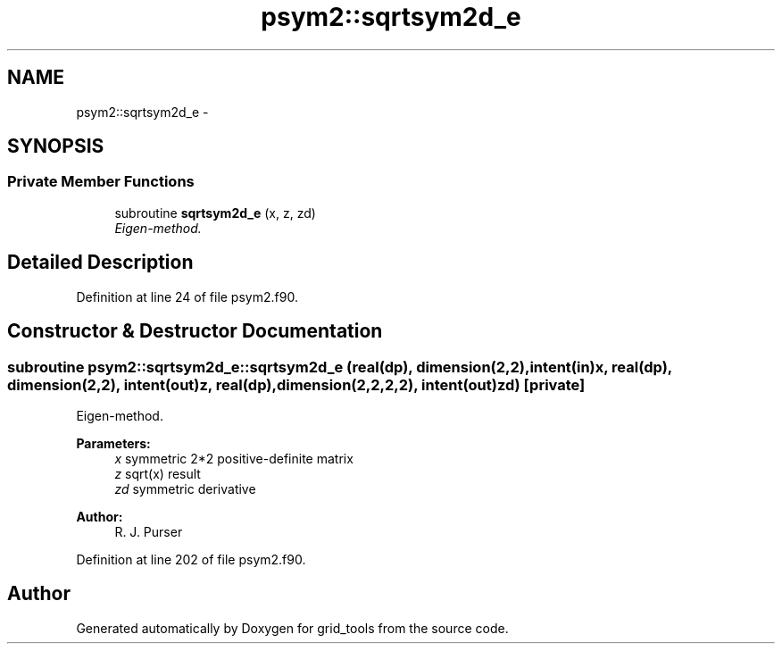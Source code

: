 .TH "psym2::sqrtsym2d_e" 3 "Fri Oct 22 2021" "Version 1.6.0" "grid_tools" \" -*- nroff -*-
.ad l
.nh
.SH NAME
psym2::sqrtsym2d_e \- 
.SH SYNOPSIS
.br
.PP
.SS "Private Member Functions"

.in +1c
.ti -1c
.RI "subroutine \fBsqrtsym2d_e\fP (x, z, zd)"
.br
.RI "\fIEigen-method\&. \fP"
.in -1c
.SH "Detailed Description"
.PP 
Definition at line 24 of file psym2\&.f90\&.
.SH "Constructor & Destructor Documentation"
.PP 
.SS "subroutine psym2::sqrtsym2d_e::sqrtsym2d_e (real(dp), dimension(2,2), intent(in)x, real(dp), dimension(2,2), intent(out)z, real(dp), dimension(2,2,2,2), intent(out)zd)\fC [private]\fP"

.PP
Eigen-method\&. 
.PP
\fBParameters:\fP
.RS 4
\fIx\fP symmetric 2*2 positive-definite matrix 
.br
\fIz\fP sqrt(x) result 
.br
\fIzd\fP symmetric derivative 
.RE
.PP
\fBAuthor:\fP
.RS 4
R\&. J\&. Purser 
.RE
.PP

.PP
Definition at line 202 of file psym2\&.f90\&.

.SH "Author"
.PP 
Generated automatically by Doxygen for grid_tools from the source code\&.
